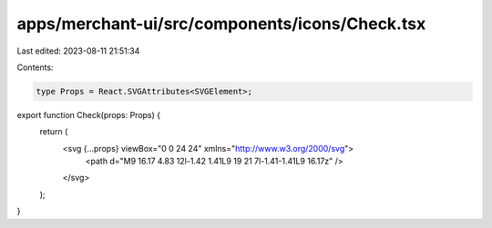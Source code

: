 apps/merchant-ui/src/components/icons/Check.tsx
===============================================

Last edited: 2023-08-11 21:51:34

Contents:

.. code-block:: tsx

    type Props = React.SVGAttributes<SVGElement>;

export function Check(props: Props) {
    return (
        <svg {...props} viewBox="0 0 24 24" xmlns="http://www.w3.org/2000/svg">
            <path d="M9 16.17 4.83 12l-1.42 1.41L9 19 21 7l-1.41-1.41L9 16.17z" />
        </svg>
    );
}


